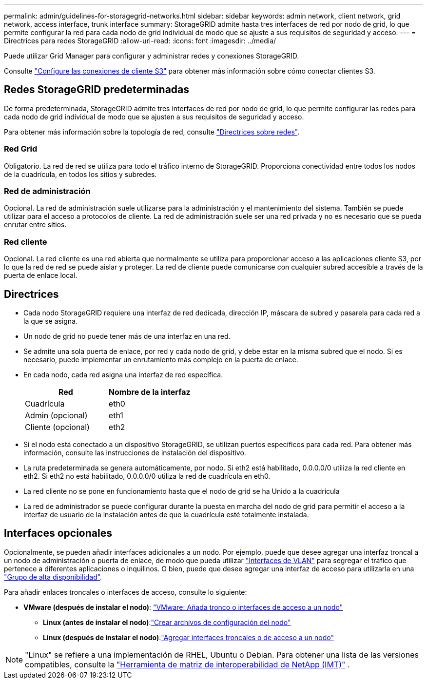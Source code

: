 ---
permalink: admin/guidelines-for-storagegrid-networks.html 
sidebar: sidebar 
keywords: admin network, client network, grid network, access interface, trunk interface 
summary: StorageGRID admite hasta tres interfaces de red por nodo de grid, lo que permite configurar la red para cada nodo de grid individual de modo que se ajuste a sus requisitos de seguridad y acceso. 
---
= Directrices para redes StorageGRID
:allow-uri-read: 
:icons: font
:imagesdir: ../media/


[role="lead"]
Puede utilizar Grid Manager para configurar y administrar redes y conexiones StorageGRID.

Consulte link:configuring-client-connections.html["Configure las conexiones de cliente S3"] para obtener más información sobre cómo conectar clientes S3.



== Redes StorageGRID predeterminadas

De forma predeterminada, StorageGRID admite tres interfaces de red por nodo de grid, lo que permite configurar las redes para cada nodo de grid individual de modo que se ajusten a sus requisitos de seguridad y acceso.

Para obtener más información sobre la topología de red, consulte link:../network/index.html["Directrices sobre redes"].



=== Red Grid

Obligatorio. La red de red se utiliza para todo el tráfico interno de StorageGRID. Proporciona conectividad entre todos los nodos de la cuadrícula, en todos los sitios y subredes.



=== Red de administración

Opcional. La red de administración suele utilizarse para la administración y el mantenimiento del sistema. También se puede utilizar para el acceso a protocolos de cliente. La red de administración suele ser una red privada y no es necesario que se pueda enrutar entre sitios.



=== Red cliente

Opcional. La red cliente es una red abierta que normalmente se utiliza para proporcionar acceso a las aplicaciones cliente S3, por lo que la red de red se puede aislar y proteger. La red de cliente puede comunicarse con cualquier subred accesible a través de la puerta de enlace local.



== Directrices

* Cada nodo StorageGRID requiere una interfaz de red dedicada, dirección IP, máscara de subred y pasarela para cada red a la que se asigna.
* Un nodo de grid no puede tener más de una interfaz en una red.
* Se admite una sola puerta de enlace, por red y cada nodo de grid, y debe estar en la misma subred que el nodo. Si es necesario, puede implementar un enrutamiento más complejo en la puerta de enlace.
* En cada nodo, cada red asigna una interfaz de red específica.
+
[cols="1a,1a"]
|===
| Red | Nombre de la interfaz 


 a| 
Cuadrícula
 a| 
eth0



 a| 
Admin (opcional)
 a| 
eth1



 a| 
Cliente (opcional)
 a| 
eth2

|===
* Si el nodo está conectado a un dispositivo StorageGRID, se utilizan puertos específicos para cada red. Para obtener más información, consulte las instrucciones de instalación del dispositivo.
* La ruta predeterminada se genera automáticamente, por nodo. Si eth2 está habilitado, 0.0.0.0/0 utiliza la red cliente en eth2. Si eth2 no está habilitado, 0.0.0.0/0 utiliza la red de cuadrícula en eth0.
* La red cliente no se pone en funcionamiento hasta que el nodo de grid se ha Unido a la cuadrícula
* La red de administrador se puede configurar durante la puesta en marcha del nodo de grid para permitir el acceso a la interfaz de usuario de la instalación antes de que la cuadrícula esté totalmente instalada.




== Interfaces opcionales

Opcionalmente, se pueden añadir interfaces adicionales a un nodo. Por ejemplo, puede que desee agregar una interfaz troncal a un nodo de administración o puerta de enlace, de modo que pueda utilizar link:../admin/configure-vlan-interfaces.html["Interfaces de VLAN"] para segregar el tráfico que pertenece a diferentes aplicaciones o inquilinos. O bien, puede que desee agregar una interfaz de acceso para utilizarla en una link:../admin/configure-high-availability-group.html["Grupo de alta disponibilidad"].

Para añadir enlaces troncales o interfaces de acceso, consulte lo siguiente:

* *VMware (después de instalar el nodo)*: link:../maintain/vmware-adding-trunk-or-access-interfaces-to-node.html["VMware: Añada tronco o interfaces de acceso a un nodo"]
+
** *Linux (antes de instalar el nodo)*:link:../swnodes/creating-node-configuration-files.html["Crear archivos de configuración del nodo"]
** *Linux (después de instalar el nodo)*:link:../maintain/linux-adding-trunk-or-access-interfaces-to-node.html["Agregar interfaces troncales o de acceso a un nodo"]





NOTE: "Linux" se refiere a una implementación de RHEL, Ubuntu o Debian.  Para obtener una lista de las versiones compatibles, consulte la https://imt.netapp.com/matrix/#welcome["Herramienta de matriz de interoperabilidad de NetApp (IMT)"^] .
